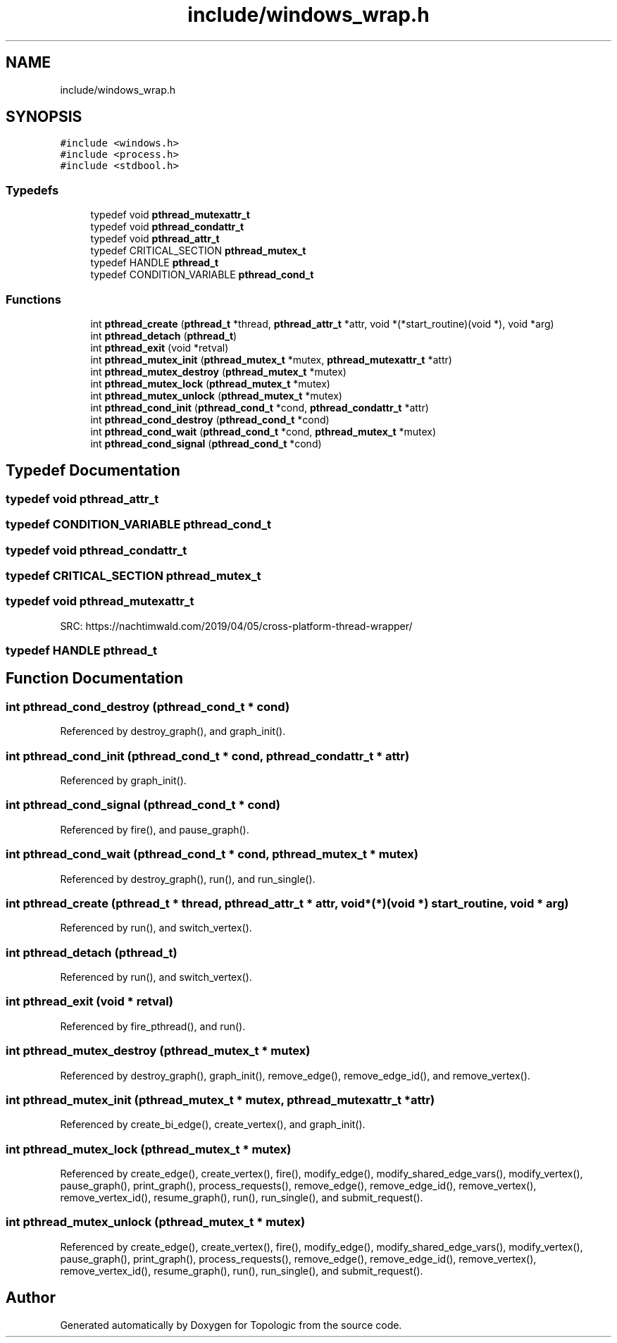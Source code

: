 .TH "include/windows_wrap.h" 3 "Mon Mar 15 2021" "Version 1.0.6" "Topologic" \" -*- nroff -*-
.ad l
.nh
.SH NAME
include/windows_wrap.h
.SH SYNOPSIS
.br
.PP
\fC#include <windows\&.h>\fP
.br
\fC#include <process\&.h>\fP
.br
\fC#include <stdbool\&.h>\fP
.br

.SS "Typedefs"

.in +1c
.ti -1c
.RI "typedef void \fBpthread_mutexattr_t\fP"
.br
.ti -1c
.RI "typedef void \fBpthread_condattr_t\fP"
.br
.ti -1c
.RI "typedef void \fBpthread_attr_t\fP"
.br
.ti -1c
.RI "typedef CRITICAL_SECTION \fBpthread_mutex_t\fP"
.br
.ti -1c
.RI "typedef HANDLE \fBpthread_t\fP"
.br
.ti -1c
.RI "typedef CONDITION_VARIABLE \fBpthread_cond_t\fP"
.br
.in -1c
.SS "Functions"

.in +1c
.ti -1c
.RI "int \fBpthread_create\fP (\fBpthread_t\fP *thread, \fBpthread_attr_t\fP *attr, void *(*start_routine)(void *), void *arg)"
.br
.ti -1c
.RI "int \fBpthread_detach\fP (\fBpthread_t\fP)"
.br
.ti -1c
.RI "int \fBpthread_exit\fP (void *retval)"
.br
.ti -1c
.RI "int \fBpthread_mutex_init\fP (\fBpthread_mutex_t\fP *mutex, \fBpthread_mutexattr_t\fP *attr)"
.br
.ti -1c
.RI "int \fBpthread_mutex_destroy\fP (\fBpthread_mutex_t\fP *mutex)"
.br
.ti -1c
.RI "int \fBpthread_mutex_lock\fP (\fBpthread_mutex_t\fP *mutex)"
.br
.ti -1c
.RI "int \fBpthread_mutex_unlock\fP (\fBpthread_mutex_t\fP *mutex)"
.br
.ti -1c
.RI "int \fBpthread_cond_init\fP (\fBpthread_cond_t\fP *cond, \fBpthread_condattr_t\fP *attr)"
.br
.ti -1c
.RI "int \fBpthread_cond_destroy\fP (\fBpthread_cond_t\fP *cond)"
.br
.ti -1c
.RI "int \fBpthread_cond_wait\fP (\fBpthread_cond_t\fP *cond, \fBpthread_mutex_t\fP *mutex)"
.br
.ti -1c
.RI "int \fBpthread_cond_signal\fP (\fBpthread_cond_t\fP *cond)"
.br
.in -1c
.SH "Typedef Documentation"
.PP 
.SS "typedef void \fBpthread_attr_t\fP"

.SS "typedef CONDITION_VARIABLE \fBpthread_cond_t\fP"

.SS "typedef void \fBpthread_condattr_t\fP"

.SS "typedef CRITICAL_SECTION \fBpthread_mutex_t\fP"

.SS "typedef void \fBpthread_mutexattr_t\fP"
SRC: https://nachtimwald.com/2019/04/05/cross-platform-thread-wrapper/ 
.SS "typedef HANDLE \fBpthread_t\fP"

.SH "Function Documentation"
.PP 
.SS "int pthread_cond_destroy (\fBpthread_cond_t\fP * cond)"

.PP
Referenced by destroy_graph(), and graph_init()\&.
.SS "int pthread_cond_init (\fBpthread_cond_t\fP * cond, \fBpthread_condattr_t\fP * attr)"

.PP
Referenced by graph_init()\&.
.SS "int pthread_cond_signal (\fBpthread_cond_t\fP * cond)"

.PP
Referenced by fire(), and pause_graph()\&.
.SS "int pthread_cond_wait (\fBpthread_cond_t\fP * cond, \fBpthread_mutex_t\fP * mutex)"

.PP
Referenced by destroy_graph(), run(), and run_single()\&.
.SS "int pthread_create (\fBpthread_t\fP * thread, \fBpthread_attr_t\fP * attr, void *(*)(void *) start_routine, void * arg)"

.PP
Referenced by run(), and switch_vertex()\&.
.SS "int pthread_detach (\fBpthread_t\fP)"

.PP
Referenced by run(), and switch_vertex()\&.
.SS "int pthread_exit (void * retval)"

.PP
Referenced by fire_pthread(), and run()\&.
.SS "int pthread_mutex_destroy (\fBpthread_mutex_t\fP * mutex)"

.PP
Referenced by destroy_graph(), graph_init(), remove_edge(), remove_edge_id(), and remove_vertex()\&.
.SS "int pthread_mutex_init (\fBpthread_mutex_t\fP * mutex, \fBpthread_mutexattr_t\fP * attr)"

.PP
Referenced by create_bi_edge(), create_vertex(), and graph_init()\&.
.SS "int pthread_mutex_lock (\fBpthread_mutex_t\fP * mutex)"

.PP
Referenced by create_edge(), create_vertex(), fire(), modify_edge(), modify_shared_edge_vars(), modify_vertex(), pause_graph(), print_graph(), process_requests(), remove_edge(), remove_edge_id(), remove_vertex(), remove_vertex_id(), resume_graph(), run(), run_single(), and submit_request()\&.
.SS "int pthread_mutex_unlock (\fBpthread_mutex_t\fP * mutex)"

.PP
Referenced by create_edge(), create_vertex(), fire(), modify_edge(), modify_shared_edge_vars(), modify_vertex(), pause_graph(), print_graph(), process_requests(), remove_edge(), remove_edge_id(), remove_vertex(), remove_vertex_id(), resume_graph(), run(), run_single(), and submit_request()\&.
.SH "Author"
.PP 
Generated automatically by Doxygen for Topologic from the source code\&.
